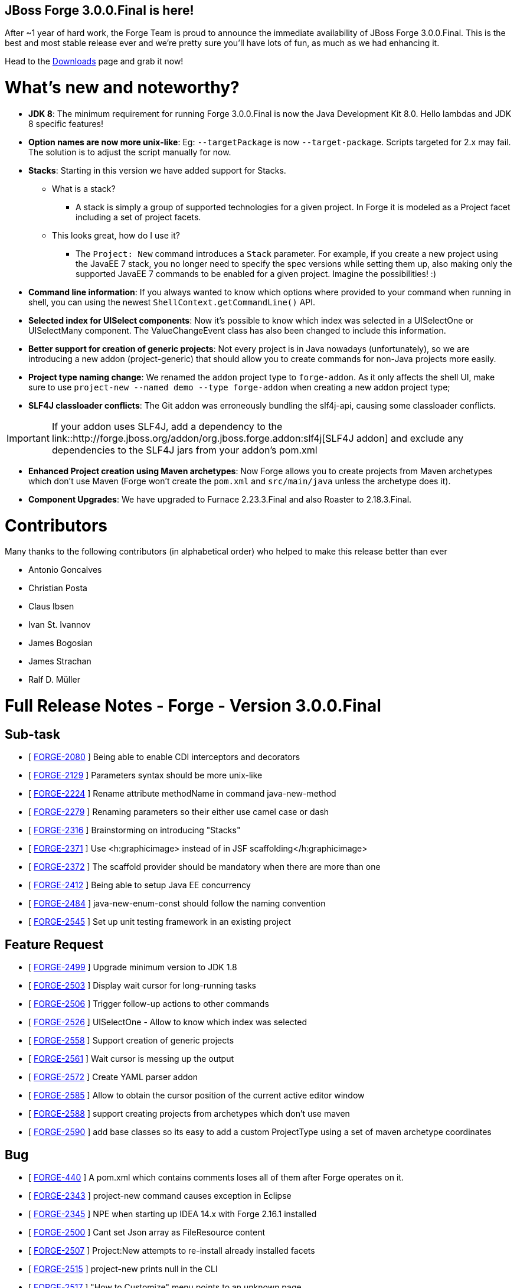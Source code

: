 == JBoss Forge 3.0.0.Final is here!

After ~1 year of hard work, the Forge Team is proud to announce the immediate availability of JBoss Forge 3.0.0.Final. This is the best and most stable release ever and we're pretty sure you'll have lots of fun, as much as we had enhancing it. 

Head to the link:http://forge.jboss.org/download[Downloads] page and grab it now!

What's new and noteworthy? 
===========================

* *JDK 8*: The minimum requirement for running Forge 3.0.0.Final is now the Java Development Kit 8.0. Hello lambdas and JDK 8 specific features!

* *Option names are now more unix-like*: Eg: `--targetPackage` is now `--target-package`. Scripts targeted for 2.x may fail. The solution is to adjust the script manually for now.

* *Stacks*: Starting in this version we have added support for Stacks. 
** What is a stack? 
*** A stack is simply a group of supported technologies for a given project. In Forge it is modeled as a Project facet including a set of project facets.
** This looks great, how do I use it? 
- The `Project: New` command introduces a `Stack` parameter. For example, if you create a new project using the JavaEE 7 stack, you no longer need to specify the spec versions while setting them up, also making only the supported JavaEE 7 commands to be enabled for a given project. Imagine the possibilities! :)

* *Command line information*: If you always wanted to know which options where provided to your command when running in shell, you can using the newest `ShellContext.getCommandLine()` API.  

* *Selected index for UISelect components*: Now it's possible to know which index was selected in a UISelectOne or UISelectMany component. The ValueChangeEvent class has also been changed to include this information.

* *Better support for creation of generic projects*: Not every project is in Java nowadays (unfortunately), so we are introducing a new addon (project-generic) that should allow you to create commands for non-Java projects more easily.

* *Project type naming change*: We renamed the `addon` project type to `forge-addon`. As it only affects the shell UI, make sure to use `project-new --named demo --type forge-addon` when creating a new addon project type; 

* *SLF4J classloader conflicts*: The Git addon was erroneously bundling the slf4j-api, causing some classloader conflicts. 

IMPORTANT: If your addon uses SLF4J, add a dependency to the link::http://forge.jboss.org/addon/org.jboss.forge.addon:slf4j[SLF4J addon] and exclude any dependencies to the SLF4J jars from your addon's pom.xml

* *Enhanced Project creation using Maven archetypes*: Now Forge allows you to create projects from Maven archetypes which don't use Maven (Forge won't create the `pom.xml` and `src/main/java` unless the archetype does it).

* *Component Upgrades*: We have upgraded to Furnace 2.23.3.Final and also Roaster to 2.18.3.Final.

Contributors
=============

Many thanks to the following contributors (in alphabetical order) who helped to make this release better than ever

- Antonio Goncalves
- Christian Posta
- Claus Ibsen
- Ivan St. Ivannov
- James Bogosian
- James Strachan
- Ralf D. Müller

Full Release Notes - Forge - Version 3.0.0.Final
================================================

== Sub-task

*   [ https://issues.jboss.org/browse/FORGE-2080[FORGE-2080] ] Being able to enable CDI interceptors and decorators
*   [ https://issues.jboss.org/browse/FORGE-2129[FORGE-2129] ] Parameters syntax should be more unix-like
*   [ https://issues.jboss.org/browse/FORGE-2224[FORGE-2224] ] Rename attribute methodName in command java-new-method
*   [ https://issues.jboss.org/browse/FORGE-2279[FORGE-2279] ] Renaming parameters so their either use camel case or dash
*   [ https://issues.jboss.org/browse/FORGE-2316[FORGE-2316] ] Brainstorming on introducing "Stacks"
*   [ https://issues.jboss.org/browse/FORGE-2371[FORGE-2371] ] Use <h:graphicimage> instead of  in JSF scaffolding</h:graphicimage>
*   [ https://issues.jboss.org/browse/FORGE-2372[FORGE-2372] ] The scaffold provider should be mandatory when there are more than one
*   [ https://issues.jboss.org/browse/FORGE-2412[FORGE-2412] ] Being able to setup Java EE concurrency
*   [ https://issues.jboss.org/browse/FORGE-2484[FORGE-2484] ] java-new-enum-const should follow the naming convention
*   [ https://issues.jboss.org/browse/FORGE-2545[FORGE-2545] ] Set up unit testing framework in an existing project

== Feature Request

*   [ https://issues.jboss.org/browse/FORGE-2499[FORGE-2499] ] Upgrade minimum version to JDK 1.8
*   [ https://issues.jboss.org/browse/FORGE-2503[FORGE-2503] ] Display wait cursor for long-running tasks
*   [ https://issues.jboss.org/browse/FORGE-2506[FORGE-2506] ] Trigger follow-up actions to other commands
*   [ https://issues.jboss.org/browse/FORGE-2526[FORGE-2526] ] UISelectOne - Allow to know which index was selected
*   [ https://issues.jboss.org/browse/FORGE-2558[FORGE-2558] ] Support creation of generic projects
*   [ https://issues.jboss.org/browse/FORGE-2561[FORGE-2561] ] Wait cursor is messing up the output
*   [ https://issues.jboss.org/browse/FORGE-2572[FORGE-2572] ] Create YAML parser addon
*   [ https://issues.jboss.org/browse/FORGE-2585[FORGE-2585] ] Allow to obtain the cursor position of the current active editor window
*   [ https://issues.jboss.org/browse/FORGE-2588[FORGE-2588] ] support creating projects from archetypes which don't use maven
*   [ https://issues.jboss.org/browse/FORGE-2590[FORGE-2590] ] add base classes so its easy to add a custom ProjectType using a set of maven archetype coordinates

== Bug

*   [ https://issues.jboss.org/browse/FORGE-440[FORGE-440] ] A pom.xml which contains comments loses all of them after Forge operates on it.
*   [ https://issues.jboss.org/browse/FORGE-2343[FORGE-2343] ] project-new command causes exception in Eclipse
*   [ https://issues.jboss.org/browse/FORGE-2345[FORGE-2345] ] NPE when starting up IDEA 14.x with Forge 2.16.1 installed
*   [ https://issues.jboss.org/browse/FORGE-2500[FORGE-2500] ] Cant set Json array as FileResource content
*   [ https://issues.jboss.org/browse/FORGE-2507[FORGE-2507] ] Project:New attempts to re-install already installed facets
*   [ https://issues.jboss.org/browse/FORGE-2515[FORGE-2515] ] project-new prints null in the CLI
*   [ https://issues.jboss.org/browse/FORGE-2517[FORGE-2517] ] "How to Customize" menu points to an unknown page
*   [ https://issues.jboss.org/browse/FORGE-2524[FORGE-2524] ] UIInputMany<path> does not preserve the original path when InputComponents.setValue is called</path>
*   [ https://issues.jboss.org/browse/FORGE-2530[FORGE-2530] ] IndexOutOfBoundsException in IDEA when running custom command
*   [ https://issues.jboss.org/browse/FORGE-2531[FORGE-2531] ] Using mixed versions of slf4j causes SLF4J to print to console a WARN about this
*   [ https://issues.jboss.org/browse/FORGE-2537[FORGE-2537] ] Ambiguous facet error while creating gradle project
*   [ https://issues.jboss.org/browse/FORGE-2538[FORGE-2538] ] Build command tries to run clean install on gradle builds
*   [ https://issues.jboss.org/browse/FORGE-2539[FORGE-2539] ] org.jboss.forge.furnace.exception.ContainerException: No services of type [org.jboss.forge.addon.projects.ProjectFactory] could be found in any started addons.
*   [ https://issues.jboss.org/browse/FORGE-2541[FORGE-2541] ] Can not create project using Netbens plugin
*   [ https://issues.jboss.org/browse/FORGE-2551[FORGE-2551] ] Formatter name is not being used in JavaResource
*   [ https://issues.jboss.org/browse/FORGE-2552[FORGE-2552] ] Introduce JavaSourceFacet.saveJavaSourceUnformatted and saveTestJavaSourceUnformatted
*   [ https://issues.jboss.org/browse/FORGE-2566[FORGE-2566] ] Provider apple.applescript.AppleScriptEngineFactory not found
*   [ https://issues.jboss.org/browse/FORGE-2574[FORGE-2574] ] Introduce ShellContext.getCommandLine()
*   [ https://issues.jboss.org/browse/FORGE-2577[FORGE-2577] ] InputComponents.convertToUIInputValue should compare using labels as a last resort
*   [ https://issues.jboss.org/browse/FORGE-2578[FORGE-2578] ] Shell allows execution of disabled commands
*   [ https://issues.jboss.org/browse/FORGE-2581[FORGE-2581] ] Git addon conflicts with SLF4J
*   [ https://issues.jboss.org/browse/FORGE-2592[FORGE-2592] ] UISelectOne<javaresource> no longer works in Shell</javaresource>
*   [ https://issues.jboss.org/browse/FORGE-2594[FORGE-2594] ] Security: Add Constraint does not work
*   [ https://issues.jboss.org/browse/FORGE-2596[FORGE-2596] ] addons installation instructions are wrong
*   [ https://issues.jboss.org/browse/FORGE-2598[FORGE-2598] ] IndexOutOfBoundsException when scaffolding using Faces
*   [ https://issues.jboss.org/browse/FORGE-2605[FORGE-2605] ] Forge addon - Changing the current file may cause a "file has changed in file vs memory" issue in IDEA
*   [ https://issues.jboss.org/browse/FORGE-2612[FORGE-2612] ] Script downloads alpha3 version instead latest
*   [ https://issues.jboss.org/browse/FORGE-2618[FORGE-2618] ] UIInput value should be null if empty string is set

== Task

*   [ https://issues.jboss.org/browse/FORGE-2546[FORGE-2546] ] Upgrade license in logging.properties to 2016
*   [ https://issues.jboss.org/browse/FORGE-2570[FORGE-2570] ] Migrate artifact deployment to oss.sonatype.org

== Component  Upgrade

*   [ https://issues.jboss.org/browse/FORGE-2579[FORGE-2579] ] Upgrade to Hibernate Validator 5.3.0.Alpha1
*   [ https://issues.jboss.org/browse/FORGE-2609[FORGE-2609] ] Upgrade to Roaster 2.18.3.Final
*   [ https://issues.jboss.org/browse/FORGE-2613[FORGE-2613] ] Upgrade to Furnace 2.23.3.Final
*   [ https://issues.jboss.org/browse/FORGE-2616[FORGE-2616] ] Upgrade JGit to version 4.2.0.201601211800-r

== Enhancement

*   [ https://issues.jboss.org/browse/FORGE-2504[FORGE-2504] ] JsonResource.setContents should pretty-print output
*   [ https://issues.jboss.org/browse/FORGE-2505[FORGE-2505] ] JsonResource should return a populated JsonArrayBuilder or JsonObjectBuilder
*   [ https://issues.jboss.org/browse/FORGE-2522[FORGE-2522] ] addon-install-from-git should accept multiple coordinates per repository
*   [ https://issues.jboss.org/browse/FORGE-2543[FORGE-2543] ] Default compiler version should be 1.8
*   [ https://issues.jboss.org/browse/FORGE-2548[FORGE-2548] ] Better error message what is wrong in a custom wizard for addon developers
*   [ https://issues.jboss.org/browse/FORGE-2559[FORGE-2559] ] Disable Java-only commands when current project is not Java
*   [ https://issues.jboss.org/browse/FORGE-2560[FORGE-2560] ] Allow FileResource to be set as executable/writable/readable
*   [ https://issues.jboss.org/browse/FORGE-2562[FORGE-2562] ] ProjectType should allow return a better navigation flow instead of starting from a single UIWizardStep
*   [ https://issues.jboss.org/browse/FORGE-2573[FORGE-2573] ] Introduce Optional<f> Faceted.getFacetAsOptional(Class<f>)</f></f>
*   [ https://issues.jboss.org/browse/FORGE-2576[FORGE-2576] ] Configuration addon should store in properties file
*   [ https://issues.jboss.org/browse/FORGE-2580[FORGE-2580] ] Stack field should be disabled for certain project types
*   [ https://issues.jboss.org/browse/FORGE-2586[FORGE-2586] ] Install an Addon UI appears frozen in Eclipse
*   [ https://issues.jboss.org/browse/FORGE-2597[FORGE-2597] ] project-new - rename addon to forge-addon
*   [ https://issues.jboss.org/browse/FORGE-2600[FORGE-2600] ] jpa-setup --container and --provider options should be renamed to --jpa-container and --jpa-provider
*   [ https://issues.jboss.org/browse/FORGE-2601[FORGE-2601] ] Install forge addon - Have better title in dialog
*   [ https://issues.jboss.org/browse/FORGE-2614[FORGE-2614] ] MavenModelResource.getModel() should return a cloned version of the underlying model
